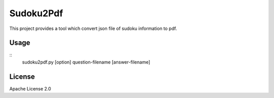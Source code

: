 ============
Sudoku2Pdf
============

This project provides a tool which convert json file of sudoku information to pdf.

Usage
=======

::
  sudoku2pdf.py [option] question-filename [answer-filename]

License
=========

Apache License 2.0
